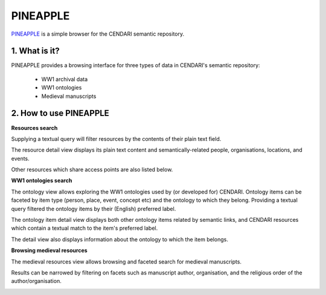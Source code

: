 PINEAPPLE
======

`PINEAPPLE <http://resources.cendari.dariah.eu>`_ is a simple browser for the CENDARI semantic repository.

.. image:: ./images/pineapple_resources.png

1. What is it?
-----------------

PINEAPPLE provides a browsing interface for three types of data in CENDARI's semantic repository:

 - WW1 archival data
 - WW1 ontologies
 - Medieval manuscripts  

2. How to use PINEAPPLE
--------------------
**Resources search**

Supplying a textual query will filter resources by the contents of their plain text field.

.. image:: ./images/pineapple_resources_search.png

The resource detail view displays its plain text content and semantically-related people, organisations, locations, and events.

Other resources which share access points are also listed below.

.. image:: ./images/pineapple_resource.png

**WW1 ontologies search**

The ontology view allows exploring the WW1 ontologies used by (or developed for) CENDARI. Ontology items can be faceted
by item type (person, place, event, concept etc) and the ontology to which they belong. Providing a textual query
filtered the ontology items by their (English) preferred label.

.. image:: ./images/pineapple_ontology_resources.png

The ontology item detail view displays both other ontology items related by semantic links, and CENDARI resources which
contain a textual match to the item's preferred label.

The detail view also displays information about the ontology to which the item belongs.

.. image:: ./images/pineapple_ontology_resource.png

**Browsing medieval resources**

The medieval resources view allows browsing and faceted search for medieval manuscripts. 

.. image:: ./images/pineapple_medieval.png

Results can be narrowed by filtering on facets such as manuscript author, organisation, and the religious order of the
author/organisation.

.. image:: ./images/pineapple_medieval_search.png

